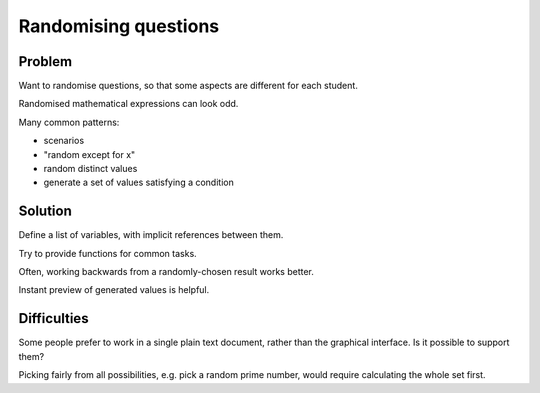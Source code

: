 Randomising questions
=====================

Problem
-------

Want to randomise questions, so that some aspects are different for each student.

Randomised mathematical expressions can look odd.

Many common patterns:

* scenarios
* "random except for x"
* random distinct values
* generate a set of values satisfying a condition

Solution
--------

Define a list of variables, with implicit references between them.

Try to provide functions for common tasks.

Often, working backwards from a randomly-chosen result works better.

Instant preview of generated values is helpful.

Difficulties
------------

Some people prefer to work in a single plain text document, rather than the graphical interface. 
Is it possible to support them?

Picking fairly from all possibilities, e.g. pick a random prime number, would require calculating the whole set first.
